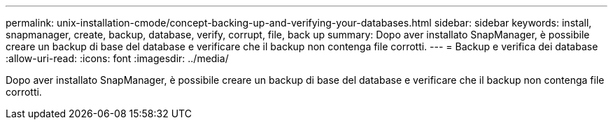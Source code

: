 ---
permalink: unix-installation-cmode/concept-backing-up-and-verifying-your-databases.html 
sidebar: sidebar 
keywords: install, snapmanager, create, backup, database, verify, corrupt, file, back up 
summary: Dopo aver installato SnapManager, è possibile creare un backup di base del database e verificare che il backup non contenga file corrotti. 
---
= Backup e verifica dei database
:allow-uri-read: 
:icons: font
:imagesdir: ../media/


[role="lead"]
Dopo aver installato SnapManager, è possibile creare un backup di base del database e verificare che il backup non contenga file corrotti.

